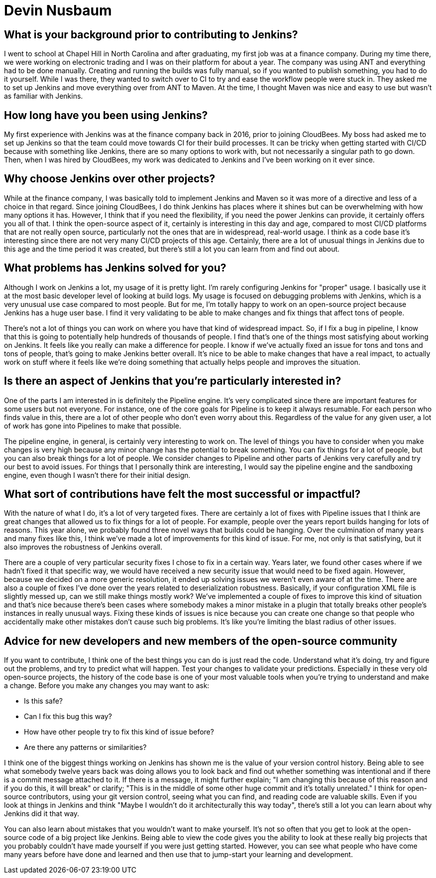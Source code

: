 = Devin Nusbaum
:page-name: Devin Nusbaum
:page-linkedin:
:page-twitter: 
:page-github: dwnusbaum
:page-email:
:page-image: avatar/devin-nusbaum.jpeg
:page-pronouns: He/Him/His
:page-location: Raleigh, North Carolina, USA
:page-firstcommit: 2017
:page-datepublished: 2024-10-22
:page-featured: true
:page-intro: Devin is a software engineer based in Raleigh, North Carolina. After graduating from Chapel Hill, Devin spent time at a finance company where he first encountered Jenkins. In 2017, after relocating to Raleigh and joining CloudBees, he contributed to the Jenkins project over the last seven years, starting with smaller bug fixes and eventually moving on to working on Jenkins core. He's especially connected to the Pipeline functionality, dedicating time to refining and enhancing the experience. When he's not deep in Jenkins core, Devin has taken up woodworking and making things with his hands. The results of his work include intricate cutting boards that reflect the time and effort needed to create such lovely pieces.

== What is your background prior to contributing to Jenkins?

I went to school at Chapel Hill in North Carolina and after graduating, my first job was at a finance company.
During my time there, we were working on electronic trading and I was on their platform for about a year.
The company was using ANT and everything had to be done manually.
Creating and running the builds was fully manual, so if you wanted to publish something, you had to do it yourself.
While I was there, they wanted to switch over to CI to try and ease the workflow people were stuck in.
They asked me to set up Jenkins and move everything over from ANT to Maven. 
At the time, I thought Maven was nice and easy to use but wasn't as familiar with Jenkins.

== How long have you been using Jenkins?

My first experience with Jenkins was at the finance company back in 2016, prior to joining CloudBees.
My boss had asked me to set up Jenkins so that the team could move towards CI for their build processes.
It can be tricky when getting started with CI/CD because with something like Jenkins, there are so many options to work with, but not necessarily a singular path to go down.
Then, when I was hired by CloudBees, my work was dedicated to Jenkins and I've been working on it ever since.
 
== Why choose Jenkins over other projects?

While at the finance company, I was basically told to implement Jenkins and Maven so it was more of a directive and less of a choice in that regard.
Since joining CloudBees, I do think Jenkins has places where it shines but can be overwhelming with how many options it has.
However, I think that if you need the flexibility, if you need the power Jenkins can provide, it certainly offers you all of that.
I think the open-source aspect of it, certainly is interesting in this day and age, compared to most CI/CD platforms  that are not really open source, particularly not the ones that are in widespread, real-world usage.
I think as a code base it's interesting since there are not very many CI/CD projects of this age.
Certainly, there are a lot of unusual things in Jenkins due to this age and the time period it was created, but there's still a lot you can learn from and find out about.

== What problems has Jenkins solved for you?

Although I work on Jenkins a lot, my usage of it is pretty light.
I'm rarely configuring Jenkins for "proper" usage.
I basically use it at the most basic developer level of looking at build logs.
My usage is focused on debugging problems with Jenkins, which is a very unusual use case compared to most people.
But for me, I'm totally happy to work on an open-source project because Jenkins has a huge user base.
I find it very validating to be able to make changes and fix things that affect tons of people.

There's not a lot of things you can work on where you have that kind of widespread impact.
So, if I fix a bug in pipeline, I know that this is going to potentially help hundreds of thousands of people.
I find that's one of the things most satisfying about working on Jenkins.
It feels like you really can make a difference for people.
I know if we've actually fixed an issue for tons  and tons and tons of people, that's going to make Jenkins better overall.
It's nice to be able to make changes that have a real impact, to actually work on stuff where it feels like we're doing something that actually helps people and improves the situation.

== Is there an aspect of Jenkins that you're particularly interested in?

One of the parts I am interested in is definitely the Pipeline engine.
It's very complicated since there are important features for some users but not everyone. 
For instance, one of the core goals for Pipeline is to keep it always resumable.
For each person who finds value in this, there are a lot of other people who don't even worry about this.
Regardless of the value for any given user, a lot of work has gone into Pipelines to make that possible.

The pipeline engine, in general, is certainly very interesting to work on.
The level of things you have to consider when you make changes is very high because any minor change has the potential to break something.
You can fix things for a lot of people, but you can also break things for a lot of people.
We consider changes to Pipeline and other parts of Jenkins very carefully and try our best to avoid issues.
For things that I personally think are interesting, I would say the pipeline engine and the sandboxing engine, even though I wasn't there for their initial design.

== What sort of contributions have felt the most successful or impactful?

With the nature of what I do, it's a lot of very targeted fixes.
There are certainly a lot of fixes with Pipeline issues that I think are great changes that allowed us to fix things for a lot of people.
For example, people over the years report builds hanging for lots of reasons.
This year alone, we probably found three novel ways that builds could be hanging.
Over the culmination of many years and many fixes like this, I think we've made a lot of improvements for this kind of issue.
For me, not only is that satisfying, but it also improves the robustness of Jenkins overall.

There are a couple of very particular security fixes I chose to fix in a certain way.
Years later, we found other cases where if we hadn't fixed it that specific way, we would have received a new security issue that would need to be fixed again. 
However, because we decided on a more generic resolution, it ended up solving issues we weren't even aware of at the time.
There are also a couple of fixes I've done over the years related to deserialization robustness.
Basically, if your configuration XML file is slightly messed up, can we still make things mostly work?
We've implemented a couple of fixes to improve this kind of situation and that's nice because there's been cases where somebody makes a minor mistake in a plugin that totally breaks other people's instances in really unusual ways.
Fixing these kinds of issues is nice because you can create one change so that people who accidentally make other mistakes don't cause such big problems.
It's like you're limiting the blast radius of other issues.

== Advice for new developers and new members of the open-source community

If you want to contribute, I think one of the best things you can do is just read the code.
Understand what it's doing, try and figure out the problems, and try to predict what will happen.
Test your changes to validate your predictions.
Especially in these very old open-source projects, the history of the code base is one of your most valuable tools when you're trying to understand and make a change.
Before you make any changes you may want to ask:

* Is this safe?
* Can I fix this bug this way?
* How have other people try to fix this kind of issue before?
* Are there any patterns or similarities?

I think one of the biggest things working on Jenkins has shown me is the value of your version control history.
Being able to see what somebody twelve years back was doing allows you to look back and find out whether something was intentional and if there is a commit message attached to it.
If there is a message, it might further explain; "I am changing this because of this reason and if you do this, it will break" or clarify; "This is in the middle of some other huge commit and it's totally unrelated."
I think for open-source contributors, using your git version control, seeing what you can find, and reading code are valuable skills. 
Even if you look at things in Jenkins and think "Maybe I wouldn't do it architecturally this way today", there's still a lot you can learn about why Jenkins did it that way.

You can also learn about mistakes that you wouldn't want to make yourself.  
It's not so often that you get to look at the open-source code of a big project like Jenkins.
Being able to view the code gives you the ability to look at these really big projects that you probably couldn't have made yourself if you were just getting started.
However, you can see what people who have come many years before have done and learned and then use that to jump-start your learning and development.
